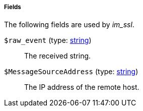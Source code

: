 [[im_ssl_fields]]
===== Fields

The following fields are used by _im_ssl_.

[[im_ssl_field_raw_event]]
`$raw_event` (type: <<lang_type_string,string>>)::
+
--
The received string.
--

[[im_ssl_field_MessageSourceAddress]]
`$MessageSourceAddress` (type: <<lang_type_string,string>>)::
+
--
The IP address of the remote host.
--

